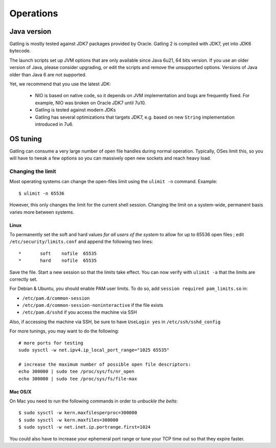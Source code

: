 .. _operations:

##########
Operations
##########

Java version
============

Gatling is mostly tested against JDK7 packages provided by Oracle. Gatling 2 is compiled with JDK7, yet into JDK6 bytecode.

The launch scripts set up JVM options that are only available since Java 6u21, 64 bits version.
If you use an older version of Java, please consider upgrading, or edit the scripts and remove the unsupported options.
Versions of Java older than Java 6 are not supported.

Yet, we recommend that you use the latest JDK:

  * NIO is based on native code, so it depends on JVM implementation and bugs are frequently fixed.
    For example, NIO was broken on Oracle JDK7 until 7u10.
  * Gatling is tested against modern JDKs
  * Gatling has several optimizations that targets JDK7, e.g. based on new ``String`` implementation introduced in 7u6.

OS tuning
=========

Gatling can consume a very large number of open file handles during normal operation.
Typically, OSes limit this, so you will have to tweak a few options so you can massively open new sockets and reach heavy load.

Changing the limit
------------------

Most operating systems can change the open-files limit using the ``ulimit -n`` command. Example:

::

	$ ulimit -n 65536

However, this only changes the limit for the current shell session. Changing the limit on a system-wide, permanent basis varies more between systems.

Linux
^^^^^

To permanently set the soft and hard values *for all users of the system* to allow for up to 65536 open files ; edit ``/etc/security/limits.conf`` and append the following two lines:

::

	*       soft    nofile  65535
	*       hard    nofile  65535

Save the file. Start a new session so that the limits take effect. You can now verify with ``ulimit -a`` that the limits are correctly set.

For Debian & Ubuntu, you should enable PAM user limits. To do so, add ``session required pam_limits.so`` in:

* ``/etc/pam.d/common-session``
* ``/etc/pam.d/common-session-noninteractive`` if the file exists
* ``/etc/pam.d/sshd`` if you access the machine via SSH

Also, if accessing the machine via SSH, be sure to have ``UseLogin yes`` in ``/etc/ssh/sshd_config``


For more tunings, you may want to do the following:

::

	# more ports for testing
	sudo sysctl -w net.ipv4.ip_local_port_range="1025 65535"	

	# increase the maximum number of possible open file descriptors:
	echo 300000 | sudo tee /proc/sys/fs/nr_open
	echo 300000 | sudo tee /proc/sys/fs/file-max




Mac OS/X
^^^^^^^^

On Mac you need to run the following commands in order to *unbuckle the belts*:

::

	$ sudo sysctl -w kern.maxfilesperproc=300000
	$ sudo sysctl -w kern.maxfiles=300000
	$ sudo sysctl -w net.inet.ip.portrange.first=1024

You could also have to increase your ephemeral port range or tune your TCP time out so that they expire faster.